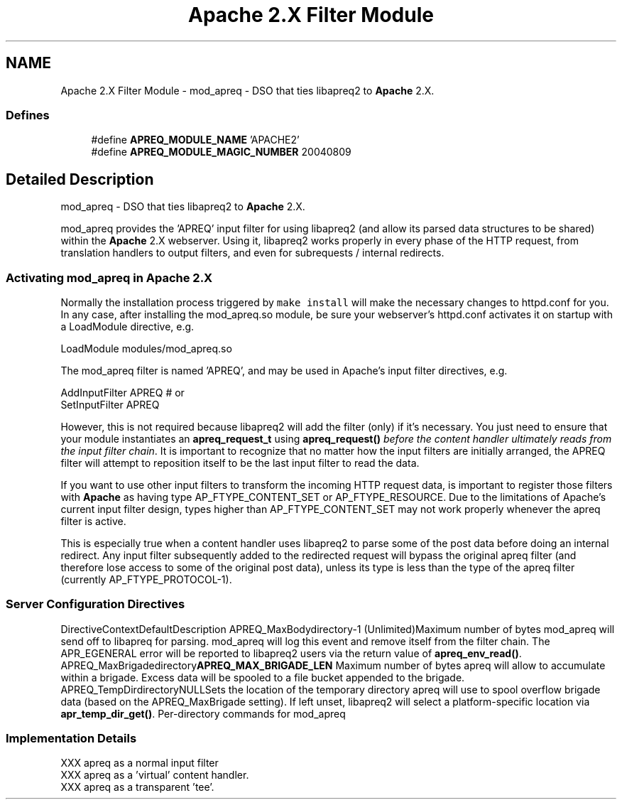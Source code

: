 .TH "Apache 2.X Filter Module" 3 "30 Aug 2004" "Version 2.04-dev" "libapreq2" \" -*- nroff -*-
.ad l
.nh
.SH NAME
Apache 2.X Filter Module \- mod_apreq - DSO that ties libapreq2 to \fBApache\fP 2.X.  

.PP
.SS "Defines"

.in +1c
.ti -1c
.RI "#define \fBAPREQ_MODULE_NAME\fP   'APACHE2'"
.br
.ti -1c
.RI "#define \fBAPREQ_MODULE_MAGIC_NUMBER\fP   20040809"
.br
.in -1c
.SH "Detailed Description"
.PP 
mod_apreq - DSO that ties libapreq2 to \fBApache\fP 2.X. 
.PP
mod_apreq provides the 'APREQ' input filter for using libapreq2 (and allow its parsed data structures to be shared) within the \fBApache\fP 2.X webserver. Using it, libapreq2 works properly in every phase of the HTTP request, from translation handlers to output filters, and even for subrequests / internal redirects.
.PP
.PP
.PP
.SS "Activating mod_apreq in \fBApache\fP 2.X"
.PP
Normally the installation process triggered by \fC make install\fP will make the necessary changes to httpd.conf for you. In any case, after installing the mod_apreq.so module, be sure your webserver's httpd.conf activates it on startup with a LoadModule directive, e.g. 
.PP
.nf
     LoadModule    modules/mod_apreq.so

.fi
.PP
.PP
The mod_apreq filter is named 'APREQ', and may be used in Apache's input filter directives, e.g. 
.PP
.nf
     AddInputFilter APREQ         # or
     SetInputFilter APREQ

.fi
.PP
.PP
However, this is not required because libapreq2 will add the filter (only) if it's necessary. You just need to ensure that your module instantiates an \fBapreq_request_t\fP using \fBapreq_request()\fP \fIbefore the content handler ultimately reads from the input filter chain\fP. It is important to recognize that no matter how the input filters are initially arranged, the APREQ filter will attempt to reposition itself to be the last input filter to read the data.
.PP
If you want to use other input filters to transform the incoming HTTP request data, is important to register those filters with \fBApache\fP as having type AP_FTYPE_CONTENT_SET or AP_FTYPE_RESOURCE. Due to the limitations of Apache's current input filter design, types higher than AP_FTYPE_CONTENT_SET may not work properly whenever the apreq filter is active.
.PP
This is especially true when a content handler uses libapreq2 to parse some of the post data before doing an internal redirect. Any input filter subsequently added to the redirected request will bypass the original apreq filter (and therefore lose access to some of the original post data), unless its type is less than the type of the apreq filter (currently AP_FTYPE_PROTOCOL-1).
.PP
.SS "Server Configuration Directives"
.PP
DirectiveContextDefaultDescription APREQ_MaxBodydirectory-1 (Unlimited)Maximum number of bytes mod_apreq will send off to libapreq for parsing. mod_apreq will log this event and remove itself from the filter chain. The APR_EGENERAL error will be reported to libapreq2 users via the return value of \fBapreq_env_read()\fP.  APREQ_MaxBrigadedirectory\fBAPREQ_MAX_BRIGADE_LEN\fP Maximum number of bytes apreq will allow to accumulate within a brigade. Excess data will be spooled to a file bucket appended to the brigade.  APREQ_TempDirdirectoryNULLSets the location of the temporary directory apreq will use to spool overflow brigade data (based on the APREQ_MaxBrigade setting). If left unset, libapreq2 will select a platform-specific location via \fBapr_temp_dir_get()\fP.  Per-directory commands for mod_apreq
.PP
.SS "Implementation Details"
.PP
.PP
.nf

 XXX apreq as a normal input filter
 XXX apreq as a 'virtual' content handler.
 XXX apreq as a transparent 'tee'.
 
.fi
.PP
 
